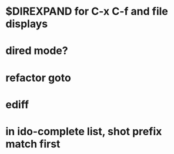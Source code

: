* $DIREXPAND for C-x C-f and file displays
* dired mode?
* refactor goto
* ediff
* in ido-complete list, shot prefix match first
